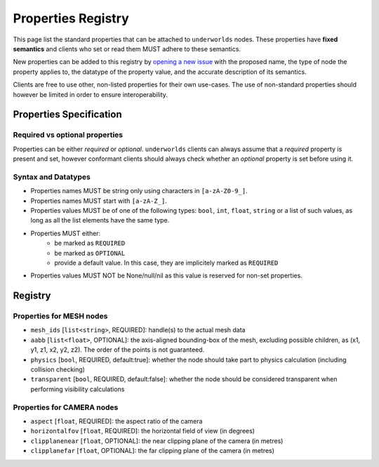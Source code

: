 Properties Registry
===================

This page list the standard properties that can be attached to ``underworlds``
nodes. These properties have **fixed semantics** and clients who set or read
them MUST adhere to these semantics.

New properties can be added to this registry by `opening a new issue
<https://github.com/severin-lemaignan/underworlds/issues>`_ with the proposed
name, the type of node the property applies to, the datatype of the property
value, and the accurate description of its semantics.

Clients are free to use other, non-listed properties for their own use-cases.
The use of non-standard properties should however be limited in order to ensure
interoperability.

Properties Specification
------------------------

Required vs optional properties
~~~~~~~~~~~~~~~~~~~~~~~~~~~~~~~

Properties can be either *required* or *optional*. ``underworlds`` clients can
always assume that a *required* property is present and set, however conformant
clients should always check whether an *optional* property is set before using
it.


Syntax and Datatypes
~~~~~~~~~~~~~~~~~~~~


- Properties names MUST be string only using characters in ``[a-zA-Z0-9_]``.
- Properties names MUST start with ``[a-zA-Z_]``.
- Properties values MUST be of one of the following types: ``bool``, ``int``,
  ``float``, ``string`` or a list of such values, as long as all the list
  elements have the same type.
- Properties MUST either:
    - be marked as ``REQUIRED``
    - be marked as ``OPTIONAL``
    - provide a default value. In this case, they are implicitely marked as ``REQUIRED``
- Properties values MUST NOT be None/null/nil as this value is reserved for
  non-set properties.

Registry
--------

Properties for MESH nodes
~~~~~~~~~~~~~~~~~~~~~~~~~

- ``mesh_ids`` [``list<string>``, REQUIRED]: handle(s) to the actual mesh data
- ``aabb`` [``list<float>``, OPTIONAL]: the axis-aligned bounding-box of the
  mesh, excluding possible children, as (x1, y1, z1, x2, y2, z2). The order of the
  points is not guaranteed.
- ``physics`` [``bool``, REQUIRED, default:true]: whether the node should
  take part to physics calculation (including collision checking)
- ``transparent`` [``bool``, REQUIRED, default:false]: whether the node should
  be considered transparent when performing visibility calculations


Properties for CAMERA nodes
~~~~~~~~~~~~~~~~~~~~~~~~~~~

- ``aspect`` [``float``, REQUIRED]: the aspect ratio of the camera
- ``horizontalfov`` [``float``, REQUIRED]: the horizontal field of view (in degrees)
- ``clipplanenear`` [``float``, OPTIONAL]: the near clipping plane of the camera (in metres)
- ``clipplanefar`` [``float``, OPTIONAL]: the far clipping plane of the camera (in metres)
